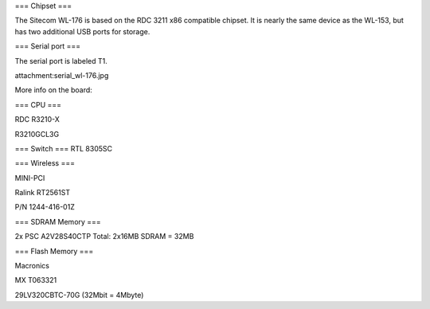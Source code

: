 === Chipset ===

The Sitecom WL-176 is based on the RDC 3211 x86 compatible chipset. It is nearly the same device as the WL-153, but has two additional USB ports for storage.

=== Serial port ===

The serial port is labeled T1.

attachment:serial_wl-176.jpg



More info on the board:

=== CPU ===

RDC R3210-X

R3210GCL3G

=== Switch ===
RTL 8305SC

=== Wireless ===

MINI-PCI

Ralink RT2561ST

P/N 1244-416-01Z

=== SDRAM Memory ===

2x PSC A2V28S40CTP Total: 2x16MB SDRAM = 32MB

=== Flash Memory ===

Macronics

MX T063321

29LV320CBTC-70G (32Mbit = 4Mbyte)
